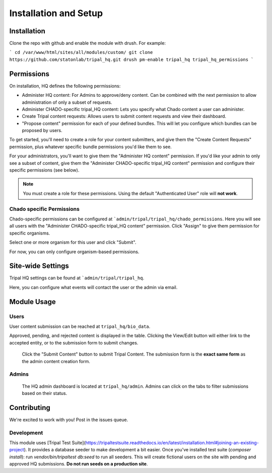 =======================
Installation and Setup
=======================

Installation
============

Clone the repo with github and enable the module with drush.  For example:

```
cd /var/www/html/sites/all/modules/custom/
git clone https://github.com/statonlab/tripal_hq.git
drush pm-enable tripal_hq tripal_hq_permissions
```


Permissions
===========

On installation, HQ defines the following permissions:

* Administer HQ content:  For Admins to approve/deny content.  Can be combined with the next permission to allow administration of only a subset of requests.
* Administer CHADO-specific tripal_HQ content: Lets you specify what Chado content a user can administer.
* Create Tripal content requests: Allows users to submit content requests and view their dashboard.
* "Propose content" permission for each of your defined bundles.  This will let you configure which bundles can be proposed by users.


To get started, you'll need to create a role for your content submitters, and give them the "Create Content Requests" permission, plus whatever specific bundle permissions you'd like them to see.

For your administrators, you'll want to give them the "Administer HQ content" permission.  If you'd like your admin to only see a subset of content, give them the "Administer CHADO-specific tripal_HQ content" permission and configure their specific permissions (see below).


.. note::

  You must create a role for these permissions.  Using the default "Authenticated User" role will **not work**.


Chado specific Permissions
--------------------------

Chado-specific permissions can be configured at ```admin/tripal/tripal_hq/chado_permissions``.  Here you will see all users with the "Administer CHADO-specific tripal_HQ content" permission.  Click "Assign" to give them permission for specific organisms.

.. image:: docs/permissions_page.png

Select one or more organism for this user and click "Submit".

.. image:: docs/specific_permission.png


For now, you can only configure organism-based permissions.

Site-wide Settings
===================


Tripal HQ settings can be found at ```admin/tripal/tripal_hq``.

.. image:: docs/module_settings.png


Here, you can configure what events will contact the user or the admin via email.


Module Usage
=============


Users
------


User content submission can be reached at ``tripal_hq/bio_data``.


.. image:: docs/user_dash.png

Approved, pending, and rejected content is displayed in the table.  Clicking the View/Edit button will either link to the accepted entity, or to the submission form to submit changes.


 Click the "Submit Content" button to submit Tripal Content.  The submission form is the **exact same form** as the admin content creation form.

Admins
-------


 The HQ admin dashboard is located at ``tripal_hq/admin``.  Admins can click on the tabs to filter submissions based on their status.


.. image:: docs/admin_dash.png


 Clicking on the **title** of a pending submission will bring up the edit form, and an admin can make changes to the submission before it is created.

 If Chado-specific permissions are set, the admin will only see content on this page related to the organism they are Deputy of.



Contributing
============


We're excited to work with you!  Post in the issues queue.

Development
-----------


This module uses [Tripal Test Suite](https://tripaltestsuite.readthedocs.io/en/latest/installation.html#joining-an-existing-project).  It provides a database seeder to make development a bit easier. Once you've installed test suite (`composer install`): run `vendor/bin/tripaltest db:seed` to run all seeders.  This will create fictional users on the site with pending and approved HQ submissions.  **Do not run seeds on a production site**.
